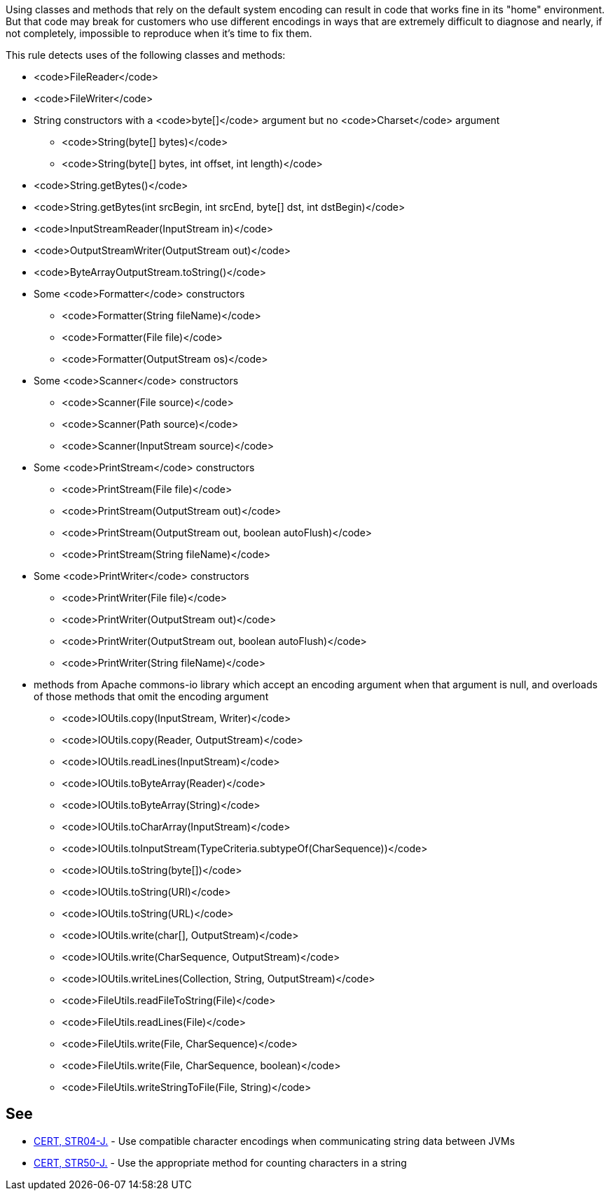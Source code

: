 Using classes and methods that rely on the default system encoding can result in code that works fine in its "home" environment. But that code may break for customers who use different encodings in ways that are extremely difficult to diagnose and nearly, if not completely, impossible to reproduce when it's time to fix them.

This rule detects uses of the following classes and methods:

* <code>FileReader</code>
* <code>FileWriter</code>
* String constructors with a <code>byte[]</code> argument but no <code>Charset</code> argument
** <code>String(byte[] bytes)</code>
** <code>String(byte[] bytes, int offset, int length)</code> 

* <code>String.getBytes()</code>
* <code>String.getBytes(int srcBegin, int srcEnd, byte[] dst, int dstBegin)</code>
* <code>InputStreamReader(InputStream in)</code>
* <code>OutputStreamWriter(OutputStream out)</code>
* <code>ByteArrayOutputStream.toString()</code>
* Some <code>Formatter</code> constructors
** <code>Formatter(String fileName)</code>
** <code>Formatter(File file)</code>
** <code>Formatter(OutputStream os)</code>

* Some <code>Scanner</code> constructors
** <code>Scanner(File source)</code>
** <code>Scanner(Path source)</code>
** <code>Scanner(InputStream source)</code>

* Some <code>PrintStream</code> constructors
** <code>PrintStream(File file)</code>
** <code>PrintStream(OutputStream out)</code>
** <code>PrintStream(OutputStream out, boolean autoFlush)</code>
** <code>PrintStream(String fileName)</code>

* Some <code>PrintWriter</code> constructors
** <code>PrintWriter(File file)</code>
** <code>PrintWriter(OutputStream out)</code>
** <code>PrintWriter(OutputStream out, boolean autoFlush)</code>
** <code>PrintWriter(String fileName)</code>

* methods from Apache commons-io library which accept an encoding argument when that argument is null, and overloads of those methods that omit the encoding argument
** <code>IOUtils.copy(InputStream, Writer)</code>
** <code>IOUtils.copy(Reader, OutputStream)</code>
** <code>IOUtils.readLines(InputStream)</code>
** <code>IOUtils.toByteArray(Reader)</code>
** <code>IOUtils.toByteArray(String)</code>
** <code>IOUtils.toCharArray(InputStream)</code>
** <code>IOUtils.toInputStream(TypeCriteria.subtypeOf(CharSequence))</code>
** <code>IOUtils.toString(byte[])</code>
** <code>IOUtils.toString(URI)</code>
** <code>IOUtils.toString(URL)</code>
** <code>IOUtils.write(char[], OutputStream)</code>
** <code>IOUtils.write(CharSequence, OutputStream)</code>
** <code>IOUtils.writeLines(Collection, String, OutputStream)</code>
** <code>FileUtils.readFileToString(File)</code>
** <code>FileUtils.readLines(File)</code>
** <code>FileUtils.write(File, CharSequence)</code>
** <code>FileUtils.write(File, CharSequence, boolean)</code>
** <code>FileUtils.writeStringToFile(File, String)</code>


== See

* https://www.securecoding.cert.org/confluence/x/FoL5AQ[CERT, STR04-J.] - Use compatible character encodings when communicating string data between JVMs
* https://www.securecoding.cert.org/confluence/x/JgAWCQ[CERT, STR50-J.] - Use the appropriate method for counting characters in a string

